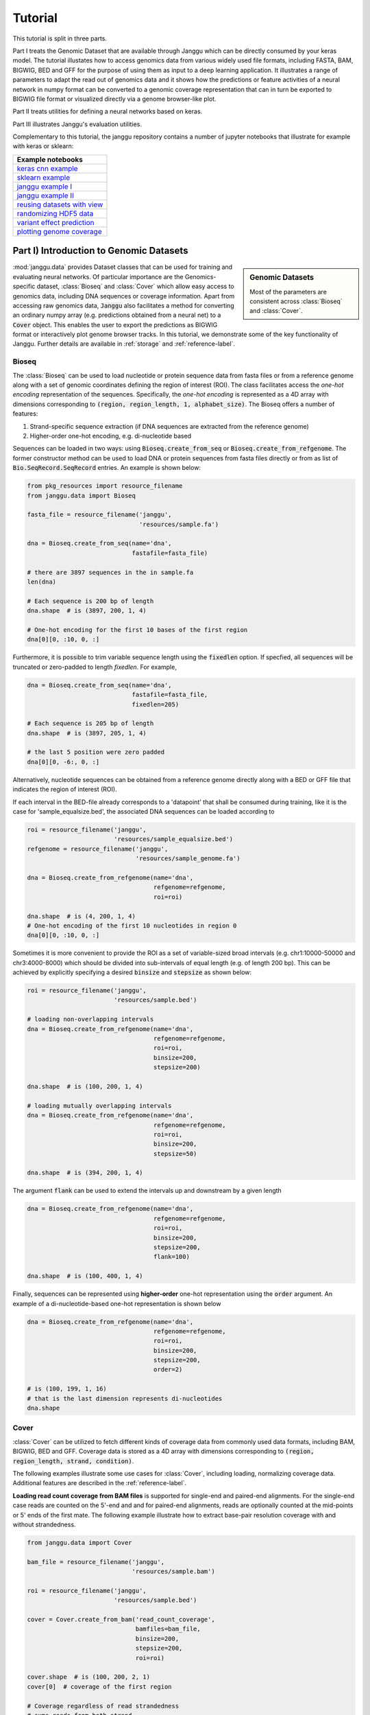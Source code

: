 =========
Tutorial
=========

This tutorial is split in three parts.

Part I treats the Genomic Dataset
that are available through Janggu which can be directly consumed
by your keras model.
The tutorial illustates how to access genomics
data from various widely used file formats, including FASTA, BAM, BIGWIG, BED
and GFF for the purpose of using them as input to a deep learning application.
It illustrates a range of parameters to adapt the read out of genomics data
and it shows how the predictions or feature activities of a neural network
in numpy format can be converted to a genomic coverage representation
that can in turn be exported to BIGWIG file format
or visualized directly via a genome browser-like plot.

Part II treats utilities for defining a neural networks based on keras.

Part III illustrates Janggu's evaluation utilities.

Complementary to this tutorial, the janggu repository contains
a number of jupyter notebooks that illustrate for example with keras or
sklearn:

.. _notebook_tutorials:
+--------------------------------+
| Example notebooks              |
+================================+
| `keras cnn example`_           |
+--------------------------------+
| `sklearn example`_             |
+--------------------------------+
| `janggu example I`_            |
+--------------------------------+
| `janggu example II`_           |
+--------------------------------+
| `reusing datasets with view`_  |
+--------------------------------+
| `randomizing HDF5 data`_       |
+--------------------------------+
| `variant effect prediction`_   |
+--------------------------------+
| `plotting genome coverage`_    |
+--------------------------------+

.. _`keras cnn example`: https://nbviewer.jupyter.org/github/BIMSBbioinfo/janggu/blob/master/src/examples/keras_convnet_example.ipynb
.. _`sklearn example`: https://nbviewer.jupyter.org/github/BIMSBbioinfo/janggu/blob/master/src/examples/sklearn_example_with_kmers.ipynb
.. _`janggu example I`: https://nbviewer.jupyter.org/github/BIMSBbioinfo/janggu/blob/master/src/examples/classify_nucleotide_sequences.ipynb
.. _`janggu example II`: https://nbviewer.jupyter.org/github/BIMSBbioinfo/janggu/blob/master/src/examples/janggu_convnet_examples.ipynb
.. _`reusing datasets with view`: https://nbviewer.jupyter.org/github/BIMSBbioinfo/janggu/blob/master/src/examples/janggu_convnet_examples_with_hdf5.ipynb
.. _`randomizing HDF5 data`: https://nbviewer.jupyter.org/github/BIMSBbioinfo/janggu/blob/master/src/examples/janggu_convnet_examples_with_hdf5.ipynb
.. _`variant effect prediction`: https://nbviewer.jupyter.org/github/BIMSBbioinfo/janggu/blob/master/src/examples/variant_effect_prediction.ipynb
.. _`plotting genome coverage`: https://nbviewer.jupyter.org/github/BIMSBbioinfo/janggu/blob/master/src/examples/plot_coverage.ipynb




Part I) Introduction to Genomic Datasets
-----------------------------------------

.. sidebar:: Genomic Datasets

   Most of the parameters are consistent across
   :class:`Bioseq` and :class:`Cover`.

:mod:`janggu.data` provides Dataset classes
that can be used for
training and evaluating neural networks.
Of particular importance are the Genomics-specific dataset,
:class:`Bioseq` and :class:`Cover` which
allow easy access to genomics data,
including DNA sequences or coverage information.
Apart from accessing raw genomics data, :code:`Janggu`
also facilitates a method for converting an ordinary
numpy array (e.g. predictions obtained from a neural net)
to a :code:`Cover` object. This enables the user to export the predictions
as BIGWIG format or interactively plot genome browser tracks.
In this tutorial, we demonstrate some of the key functionality of
Janggu. Further details are available in :ref:`storage`
and :ref:`reference-label`.

Bioseq
^^^^^^^^^^
The :class:`Bioseq` can be used to load nucleotide
or protein sequence data from
fasta files or from a reference genome
along with a set of genomic coordinates defining the region of interest (ROI).
The class facilitates access the
*one-hot encoding* representation of the sequences.
Specifically,
the *one-hot encoding* is represented as a
4D array with dimensions corresponding
to :code:`(region, region_length, 1, alphabet_size)`.
The Bioseq offers a number of features:

1. Strand-specific sequence extraction (if DNA sequences are extracted from the reference genome)
2. Higher-order one-hot encoding, e.g. di-nucleotide based

Sequences can be loaded in two ways: using
:code:`Bioseq.create_from_seq` or
:code:`Bioseq.create_from_refgenome`.
The former constructor method can be used to load
DNA or protein sequences from fasta files directly
or from as list of :code:`Bio.SeqRecord.SeqRecord` entries.
An example is shown below:

.. code-block:: python

   from pkg_resources import resource_filename
   from janggu.data import Bioseq

   fasta_file = resource_filename('janggu',
                                  'resources/sample.fa')

   dna = Bioseq.create_from_seq(name='dna',
                                fastafile=fasta_file)

   # there are 3897 sequences in the in sample.fa
   len(dna)

   # Each sequence is 200 bp of length
   dna.shape  # is (3897, 200, 1, 4)

   # One-hot encoding for the first 10 bases of the first region
   dna[0][0, :10, 0, :]

Furthermore, it is possible to trim variable sequence length using
the :code:`fixedlen` option. If specfied, all sequences will be truncated
or zero-padded to length `fixedlen`. For example,

.. code-block:: python

   dna = Bioseq.create_from_seq(name='dna',
                                fastafile=fasta_file,
                                fixedlen=205)

   # Each sequence is 205 bp of length
   dna.shape  # is (3897, 205, 1, 4)

   # the last 5 position were zero padded
   dna[0][0, -6:, 0, :]

Alternatively, nucleotide sequences can be
obtained from a reference genome directly along with
a BED or GFF file that indicates the region of interest (ROI).

If each interval in the BED-file already corresponds
to a 'datapoint' that shall be consumed during training, like it
is the case for 'sample_equalsize.bed', the associated DNA sequences
can be loaded according to

.. code-block:: python

   roi = resource_filename('janggu',
                           'resources/sample_equalsize.bed')
   refgenome = resource_filename('janggu',
                                 'resources/sample_genome.fa')

   dna = Bioseq.create_from_refgenome(name='dna',
                                      refgenome=refgenome,
                                      roi=roi)

   dna.shape  # is (4, 200, 1, 4)
   # One-hot encoding of the first 10 nucleotides in region 0
   dna[0][0, :10, 0, :]


Sometimes it is more convenient to provide the ROI
as a set of variable-sized broad intervals
(e.g. chr1:10000-50000 and chr3:4000-8000)
which should be divided into sub-intervals
of equal length (e.g. of length 200 bp).
This can be achieved
by explicitly specifying a desired :code:`binsize`
and :code:`stepsize` as shown below:

.. code-block:: python

   roi = resource_filename('janggu',
                           'resources/sample.bed')

   # loading non-overlapping intervals
   dna = Bioseq.create_from_refgenome(name='dna',
                                      refgenome=refgenome,
                                      roi=roi,
                                      binsize=200,
                                      stepsize=200)

   dna.shape  # is (100, 200, 1, 4)

   # loading mutually overlapping intervals
   dna = Bioseq.create_from_refgenome(name='dna',
                                      refgenome=refgenome,
                                      roi=roi,
                                      binsize=200,
                                      stepsize=50)

   dna.shape  # is (394, 200, 1, 4)


The argument :code:`flank` can be used to extend
the intervals up and downstream by a given length

.. code-block:: python

   dna = Bioseq.create_from_refgenome(name='dna',
                                      refgenome=refgenome,
                                      roi=roi,
                                      binsize=200,
                                      stepsize=200,
                                      flank=100)

   dna.shape  # is (100, 400, 1, 4)


Finally, sequences can be represented using **higher-order**
one-hot representation using the :code:`order` argument. An example
of a di-nucleotide-based one-hot representation is shown below


.. code-block:: python

   dna = Bioseq.create_from_refgenome(name='dna',
                                      refgenome=refgenome,
                                      roi=roi,
                                      binsize=200,
                                      stepsize=200,
                                      order=2)

   # is (100, 199, 1, 16)
   # that is the last dimension represents di-nucleotides
   dna.shape


Cover
^^^^^
:class:`Cover` can be utilized to fetch different kinds of
coverage data from commonly used data formats,
including BAM, BIGWIG, BED and GFF.
Coverage data is stored as a 4D array with dimensions corresponding
to :code:`(region, region_length, strand, condition)`.

The following examples illustrate some use cases for :class:`Cover`,
including loading, normalizing coverage data.
Additional features are described in the :ref:`reference-label`.

**Loading read count coverage from BAM files** is supported for
single-end and paired-end alignments. For the single-end case
reads are counted on the 5'-end and and for paired-end alignments,
reads are optionally counted at the mid-points or 5' ends of the first mate.
The following example illustrate how to extract base-pair resolution coverage
with and without strandedness.

.. code:: python

   from janggu.data import Cover

   bam_file = resource_filename('janggu',
                                'resources/sample.bam')

   roi = resource_filename('janggu',
                           'resources/sample.bed')

   cover = Cover.create_from_bam('read_count_coverage',
                                 bamfiles=bam_file,
                                 binsize=200,
                                 stepsize=200,
                                 roi=roi)

   cover.shape  # is (100, 200, 2, 1)
   cover[0]  # coverage of the first region

   # Coverage regardless of read strandedness
   # sums reads from both strand.
   cover = Cover.create_from_bam('read_coverage',
                                 bamfiles=bam_file,
                                 binsize=200,
                                 stepsize=200,
                                 stranded=False,
                                 roi=roi)

   cover.shape  # is (100, 200, 1, 1)


Sometimes it is desirable to determine the read
count coverage in say 50 bp bins which can be
controlled by the :code:`resolution` argument.
Consequently, note that the second dimension amounts
to length 4 using `binsize=200` and `resolution=50` in the following example

.. code:: python

   # example with resolution=200 bp
   cover = Cover.create_from_bam('read_coverage',
                                 bamfiles=bam_file,
                                 binsize=200,
                                 resolution=50,
                                 roi=roi)

   cover.shape  # is (100, 4, 2, 1)


It might be desired to aggregate reads across entire interval
rather than binning the genome to equally sized bins of
length :code:`resolution`. An example application for this would
be to count reads per possibly variable-size regions (e.g. genes).
This can be achived by :code:`resolution=None` which results
in the second dimension being collapsed to a length of one.

.. code:: python

   # example with resolution=None
   cover = Cover.create_from_bam('read_coverage',
                                 bamfiles=bam_file,
                                 binsize=200,
                                 resolution=None,
                                 roi=roi)

   cover.shape  # is (100, 1, 2, 1)

Similarly, if strandedness is not relevant we may use

.. code:: python

   # example with resolution=None without strandedness
   cover = Cover.create_from_bam('read_coverage',
                                 bamfiles=bam_file,
                                 binsize=200,
                                 resolution=None,
                                 stranded=False,
                                 roi=roi)

   cover.shape  # is (100, 1, 1, 1)

Finally, it is possible to normalize the coverage profile, e.g.
to account for differences in sequencing depth across experiments
using the :code:`normalizer` argument

.. code:: python

   # example with resolution=None without strandedness
   cover = Cover.create_from_bam('read_coverage',
                                 bamfiles=bam_file,
                                 binsize=200,
                                 resolution=None,
                                 stranded=False,
                                 normalizer='tpm',
                                 roi=roi)

   cover.shape  # is (100, 1, 1, 1)

More details on alternative normalization
options are discussed in :ref:`storage`.

**Loading signal coverage from BIGWIG files**
can be achieved analogously:

.. code-block:: python

   roi = resource_filename('janggu',
                           'resources/sample.bed')
   bw_file = resource_filename('janggu',
                               'resources/sample.bw')

   cover = Cover.create_from_bigwig('bigwig_coverage',
                                    bigwigfiles=bw_file,
                                    roi=roi,
                                    binsize=200,
                                    stepsize=200)

   cover.shape  # is (100, 200, 1, 1)


When applying signal aggregation using e.g :code:`resolution=50` or :code:`resolution=None`,
additionally, the aggregation method can be specified using
the :code:`collapser` argument.
For example, in order to represent the resolution sized
bin by its mean signal the following snippet may be used:

.. code-block:: python

   cover = Cover.create_from_bigwig('bigwig_coverage',
                                    bigwigfiles=bw_file,
                                    roi=roi,
                                    binsize=200,
                                    resolution=None,
                                    collapser='mean')

   cover.shape  # is (100, 1, 1, 1)


More details on alternative collapse
options are discussed in :ref:`storage`.


**Coverage from a BED files** is largely analogous to extracting coverage
information from BAM or BIGWIG files, but in addition it is possible to interpret
BED files in various ways:

1. **Binary** or Presence/Absence mode interprets the ROI as the union of positive and negative cases in a binary classification setting and regions contained in :code:`bedfiles` as positive examples.
2. **Score** mode reads out the real-valued score field value from the associated regions.
3. **Categorical** mode transforms integer-valued scores into one-hot representation. For that option, each of the `nclasses` corresponds to an integer ranging from zero to :code:`nclasses - 1`.

Examples of loading data from a BED file are shown below

.. code-block:: python

   roi = resource_filename('janggu',
                           'resources/sample.bed')
   score_file = resource_filename('janggu',
                                  'resources/scored_sample.bed')

   # binary mode (default)
   cover = Cover.create_from_bed('binary_coverage',
                                 bedfiles=score_file,
                                 roi=roi,
                                 binsize=200,
                                 stepsize=200,
                                 collapser='max',
                                 resolution=None)

   cover.shape  # is (100, 1, 1, 1)
   cover[4]  # contains [[[[1.]]]]

   # score mode
   cover = Cover.create_from_bed('score_coverage',
                                 bedfiles=score_file,
                                 roi=roi,
                                 binsize=200,
                                 stepsize=200,
                                 resolution=None,
                                 collapser='max',
                                 mode='score')

   cover.shape  # is (100, 1, 1, 1)
   cover[4]  # contains the score [[[[5.]]]]

   # categorical mode
   cover = Cover.create_from_bed('cat_coverage',
                                 bedfiles=score_file,
                                 roi=roi,
                                 binsize=200,
                                 stepsize=200,
                                 resolution=None,
                                 collapser='max',
                                 mode='categorical')

   cover.shape  # is (100, 1, 1, 6)
   cover[4]  # contains [[[[0., 0., 0., 0., 0., 1.]]]]

Dataset wrappers
^^^^^^^^^^^^^^^^^

In addition to the core datset :code:`Bioseq` and :code:`Cover`, Janggu offers convenience wrappers
to transform them in various ways.
For instance, :code:`ReduceDim` can be used to convert a 4D coverage dataset into 2D table like object.
That is it may be used to transform the dimensions
:code:`(region, region_length, strand, condition)` to :code:`(region, condition)` by
aggregating over the middle two dimensions.

.. code:: python

   from janggu.data import ReduceDim

   data = ReduceDim(cover, aggregator='sum')


Other dataset wrappers can be used in order to perform data augmentation, including
:code:`RandomSignalScale` and :code:`RandomOrientation` which can be used
to randomly alter the signal intensity during model fitting and randomly flipping
the 5' to 3' orientations of the coverage signal.

For more specialized cases, these wrappers might also be a good starting point
to derive or adapt from.

Using the Genomic Datasets with keras or sklearn
^^^^^^^^^^^^^^^^^^^^^^^^^^^^^^^^^^^^^^^^^^^^^^^^^

The above mentioned datasets :code:`Bioseq` and :code:`Cover`
are directly compatible with keras and sklearn models. An illustration of a
simple convolutional neural network with keras is shown in
`keras cnn example`_.
Moreover, an example of a logistic regression model from sklearn used with Janggu
is shown in
`sklearn example`_.


Converting a Numpy array to :code:`Cover`
^^^^^^^^^^^^^^^^^^^^^^^^^^^^^^^^^^^^^^^^^

After having trained and performed predictions with a model, the data
is represented as numpy array. A convenient way to reassociate the
predictions with the genomic coordinates they correspond to is achieved
using :code:`create_from_array`.

.. code:: python

   import numpy as np

   # True labels may be obtained from a BED file
   cover = Cover.create_from_bigwig('cov',
                                     bigwigfiles=bw_file,
                                     roi=roi,
                                     binsize=200,
                                     resolution=50)


   # Let's pretend to have derived predictions from a NN
   # of the same shape
   predictions = np.random.randn(*cover.shape)*.1 + cover[:]

   # We can reassociate the predictions with the genomic coordinates
   # of a :code:`GenomicIndexer` (in this case, cover.gindexer).
   predictions = Cover.create_from_array('predictions',
                                         predictions, cover.gindexer)

Exporting and visualizing :code:`Cover`
^^^^^^^^^^^^^^^^^^^^^^^^^^^^^^^^^^^^^^^

After having converted the predictions or feature activities of a neural
network to a :code:`Cover` object, it is possible to export the results
as BIGWIG format for further investigation in a genome browser of your choice

.. code:: python

   # writes the predictions to a specified folder
   predictions.export_to_bigwig(output_dir = './')


which should result in a file 'predictions.Cond_0.bigwig'.


Furthermore, it is possible to visualize the tracks interactively

.. code:: python

   from janggu.data import LineTrack
   from janggu.data import plotGenomeTrack

   fig = plotGenomeTrack([LineTrack(cover), LineTrack(predictions)], 'chr1', 16000, 18000).figsave('coverage.png')


.. image:: coverage.png
   :width: 70%
   :alt: Coverage tracks
   :align: center


Part II) Building a neural network with Janggu
-----------------------------------------------

While the Genomic Dataset may be used directly with keras,
this part of the tutorial discusses the :class:`Janggu` wrapper class
for a keras model.
It offers the following features:

1. Building models using automatic input and output layer shape inference
2. Built-in logging functionality
3. Automatic evaluation through the attachment of Scorer callbacks

A list of examples can be found in the Table :ref:`notebook_tutorials` at the beginning.

.. sidebar:: Datasets are named

   Dataset names must match with the Input and Output layers of the neural
   network.

A neural network can be created by
instantiating a :class:`Janggu` object.
There are two ways of achieving this:

1. Similar as with `keras.models.Model`, a :class:`Janggu` object can be created from a set of native keras Input and Output layers, respectively.
2. Janggu offers a `Janggu.create` constructor method which helps to reduce redundant code when defining many rather similar models.


Example 1: Instantiate Janggu similar to keras.models.Model
^^^^^^^^^^^^^^^^^^^^^^^^^^^^^^^^^^^^^^^^^^^^^^^^^^^^^^^^^^^^

.. sidebar:: **Model name**

   Model results,
   e.g. trained parameters, are automatically stored with the associated model name. To simplify the determination of a unique name for the model, Janggu automatically derives the model name based on a md5-hash of the network configuration. However, you can also specify a name yourself.


.. code-block:: python

  from keras.layers import Input
  from keras.layers import Dense

  from janggu import Janggu

  # Define neural network layers using keras
  in_ = Input(shape=(10,), name='ip')
  layer = Dense(3)(in_)
  output = Dense(1, activation='sigmoid',
                 name='out')(layer)

  # Instantiate model name.
  model = Janggu(inputs=in_, outputs=output)
  model.summary()



Example 2: Specify a model using a model template function
^^^^^^^^^^^^^^^^^^^^^^^^^^^^^^^^^^^^^^^^^^^^^^^^^^^^^^^^^^^^^
As an alternative to the above stated variant, it is also possible to specify
a network via a python function as in the following example

.. code-block:: python

   def model_template(inputs, inp, oup, params):
       inputs = Input(shape=(10,), name='ip')
       layer = Dense(params)(inputs)
       output = Dense(1, activation='sigmoid',
                      name='out')(layer)
       return inputs, output

   # Defines the same model by invoking the definition function
   # and the create constructor.
   model = Janggu.create(template=model_template,
                         modelparams=3)

The model template function must adhere to the
signature :code:`template(inputs, inp, oup, params)`.
Notice, that :code:`modelparams=3` gets passed on to :code:`params`
upon model creation. This allows to parametrize the network
and reduces code redundancy.

From the model template it is also possible to obtain
a keras model directly, rather than the Janggu model wrapper if this is preferred

.. code-block:: python

   from janggu import create_model

   # This will construct a keras model directly
   model = create_model(template=model_template,
                        modelparams=3)


Example 3: Automatic Input and Output layer extension
^^^^^^^^^^^^^^^^^^^^^^^^^^^^^^^^^^^^^^^^^^^^^^^^^^^^^^^^^^^^^
A second benefit to invoke :code:`Janggu.create` is that it can automatically
determine and append appropriate Input and Output layers to the network.
This means, only the network body remains to be defined.

.. code-block:: python

    import numpy as np
    from janggu import inputlayer, outputdense
    from janggu.data import Array

    # Some random data
    DATA = Array('ip', np.random.random((1000, 10)))
    LABELS = Array('out', np.random.randint(2, size=(1000, 1)))

    # inputlayer and outputdense automatically
    # extract dataset shapes and extend the
    # Input and Output layers appropriately.
    # That is, only the model body needs to be specified.
    @inputlayer
    @outputdense('sigmoid')
    def model_body_template(inputs, inp, oup, params):
        with inputs.use('ip') as layer:
            # the with block allows
            # for easy access of a specific named input.
            output = Dense(params)(layer)
        return inputs, output

    # create the model.
    model = Janggu.create(template=model_body_template,
                          modelparams=3,
                          inputs=DATA, outputs=LABELS)
    model.summary()

As is illustrated by the example, automatic Input and Output layer determination
can be achieved by using the decorators :code:`inputlayer` and/or
:code:`outputdense` which extract the layer dimensions from the
provided input and output Datasets in the create constructor.


Fit a neural network on DNA sequences
^^^^^^^^^^^^^^^^^^^^^^^^^^^^^^^^^^^^^
In the previous sections, we learned how to acquire data and
how to instantiate neural networks. Now let's
create and fit a simple convolutional neural network that learns
to discriminate between two classes of sequences. In the following example
the sample sequences are of length 200 bp each. `sample.fa` contains Oct4 CHip-seq
peaks and sample2.fa contains Mafk CHip-seq peaks. We shall use a simple
convolutional neural network with 30 filters of length 21 bp to learn
the sequence features that discriminate the two sets of sequences.

The example makes use of two more janggu utilities: First,
:code:`DnaConv2D` constitutes a keras layer wrapper that facilitates scanning
of both DNA strands with the same kernels. That is it simulataneously applies
a convolution and a cross-correlation and aggregates the resulting activities.
Second, the example illustrates the dataset wrapper :code:`ReduceDim` which
allows to collapse 4D the signal contained in the Cover object
across the sequence length and strand dimension. The result is yields a 2D
table-like dataset which is used in the subsequent model fitting example.

.. code:: python

   from keras.layers import Conv2D
   from keras.layers import AveragePooling2D
   from janggu import inputlayer
   from janggu import outputconv
   from janggu import DnaConv2D
   from janggu.data import ReduceDim


   # load the dataset which consists of
   # 1) a reference genome
   REFGENOME = resource_filename('janggu', 'resources/pseudo_genome.fa')
   # 2) ROI contains regions spanning positive and negative examples
   ROI_FILE = resource_filename('janggu', 'resources/roi_train.bed')
   # 3) PEAK_FILE only contains positive examples
   PEAK_FILE = resource_filename('janggu', 'resources/scores.bed')

   # DNA sequences are loaded directly from the reference genome
   DNA = Bioseq.create_from_refgenome('dna', refgenome=REFGENOME,
                                      roi=ROI_FILE,
                                      binsize=200)

   # Classification labels over the same regions are loaded
   # into the Coverage dataset.
   # It is important that both DNA and LABELS load with the same
   # binsize, stepsize to ensure
   # the correct correspondence between both datasets.
   # Finally, the ReduceDim dataset wrapper transforms the 4D Coverage
   # object into a 2D table like object (regions by conditions)
   LABELS = ReduceDim(Cover.create_from_bed('peaks', roi=ROI_FILE,
                                  bedfiles=PEAK_FILE,
                                  binsize=200,
                                  resolution=None), aggregator='mean')


   # 2. define a simple conv net with 30 filters of length 15 bp
   # and relu activation.
   # outputconv as opposed to outputdense will put a conv layer as output
   @inputlayer
   @outputdense('sigmoid')
   def double_stranded_model(inputs, inp, oup, params):
       with inputs.use('dna') as layer:
           # The DnaConv2D wrapper can be used with Conv2D
           # to scan both DNA strands with the weight matrices.
           layer = DnaConv2D(Conv2D(params[0], (params[1], 1),
                                    activation=params[2]))(layer)

       output = GlobalAveragePooling2D(name='motif')(layer)
       return inputs, output


   # 3. instantiate and compile the model
   model = Janggu.create(template=double_stranded_model,
                         modelparams=(30, 15, 'relu'),
                         inputs=DNA, outputs=LABELS)
   model.compile(optimizer='adadelta', loss='binary_crossentropy',
                 metrics=['acc'])

   # 4. fit the model
   model.fit(DNA, ReduceDim(LABELS, epochs=100)


An illustration of the network architecture is depicted below.
Upon creation of the model a network depiction is
automatically produced in :code:`<results_root>/models` which is illustrated
below

.. image:: dna_peak.png
   :width: 70%
   :alt: Prediction from DNA to peaks
   :align: center

After the model has been trained, the model parameters and the
illustration of the architecture are stored in :code:`<results_root>/models`.
Furthermore, information about the model fitting, model and dataset dimensions
are written to :code:`<results_root>/logs`.

Note that in the example above the output dimensionality of the network is 4D.
However, it might be more convenient at times to remove the single dimensional
elements of the array.
This can be achieved by wrapping the LABELS dataset using :code:`ReduceDim`.
In this case the example becomes

.. code:: python

   @inputlayer
   @outputdense('sigmoid')
   def double_stranded_model(inputs, inp, oup, params):
       with inputs.use('dna') as layer:
           # The DnaConv2D wrapper can be used with Conv2D
           # to scan both DNA strands with the weight matrices.
           layer = DnaConv2D(Conv2D(params[0], (params[1], 1),
                                    activation=params[2]))(layer)

       output = GlobalAveragePooling2D(name='motif')(layer)
       return inputs, output


   # 3. instantiate and compile the model
   model = Janggu.create(template=double_stranded_model,
                         modelparams=(30, 15, 'relu'),
                         inputs=DNA, outputs=ReduceDim(LABELS))
   model.compile(optimizer='adadelta', loss='binary_crossentropy',
                 metrics=['acc'])

   # 4. fit the model
   model.fit(DNA, ReduceDim(LABELS), epochs=100)


Part III) Evaluation and interpretation of the model
-----------------------------------------------------

Janggu supports various methods to evaluate and interprete a trained model,
including evaluating summary scores, inspecting the results in
the built-in genome browser (see Part I), evaluating the integrated gradients
which allows to visualized input feature importance and by
offering support for variant effect predictions.
In this last part we will illustrate these aspects.

Evaluation of summary scores
^^^^^^^^^^^^^^^^^^^^^^^^^^^^^^^^^^^

After the model has been trained, the quality of the predictions
is usually summarized by its agreement with the ground truth, e.g. by
evaluating the area under the ROC curve in a binary classification application
or by computing the correlation between predictions and targets in a regression
setting.

For some commonly used evaluation criteria, the evaluate method directly allows
to determine and export the given metric results.
For example, for a classification task the following line
evaluates the ROC and PRC and exports a figure and a tsv file, respectively,
for each measure.

.. code-block:: python

   model.evaluate(DNA_TEST, LABELS_TEST, callbacks=['roc', 'prc', 'auprc', 'auroc'])

The results are stored in :code:`<results_root>/evaluation/{roc,prc}.png`
as well as :code:`<results_root>/evaluation/{auroc,auprc}.tsv`.

Furthermore, for a regression setting it is possible to invoke

.. code-block:: python

   model.evaluate(DNA_TEST, LABELS_TEST, callbacks=['cor', 'mae', 'mse', 'var_explained'])

which evaluates the Pearson's correlation, the mean absolute error, the mean squared error
and the explained variance into tsv files.


It is also possible to customize the scoring callbacks by instantiating a
:code:`Scorer` objects which can be passed to
:code:`model.evaluate` and :code:`model.predict`. Further details about
customizing the scoring callbacks are given in :doc:`custom_scorer`.

Input feature importance
^^^^^^^^^^^^^^^^^^^^^^^^^^^^^^^^^^^

In order to inspect what the model has learned,
it is possible to identify the most important features in the input space
using the integrated gradients method.

This is illustrated on a toy example for discriminating Oct4 and Mafk binding sites (see
`variant effect prediction`_).

Variant effect prediction
^^^^^^^^^^^^^^^^^^^^^^^^^^^

In order to measure the effect of single nucleotide variant on the predict
network output can be tested via the :code:`Janggu.predict_variant_effect`
based on a Bioseq object and single nucleotide variants in VCF format.
This method evaluates the network for each variant (using its sequence context)
as well as its respective reference sequence.
As a result, an hdf5 file and a bed file will be produced which
contain the network predictions for each variant and the associated genomic
loci.
An illustration of the variant effect prediction in the notebook (see
`variant effect prediction`_).

Browse through the results
^^^^^^^^^^^^^^^^^^^^^^^^^^
Finally, after you have fitted and evaluated your results
you can browse through the results in an web browser of your choice.

To this end, first start the web application server

::

   janggu -path <results-root>

Then you can inspect the outputs in a browser of your choice
(default: localhost:8050)

.. image:: janggu_example.png
   :width: 70%
   :alt: Prediction from DNA to peaks
   :align: center
